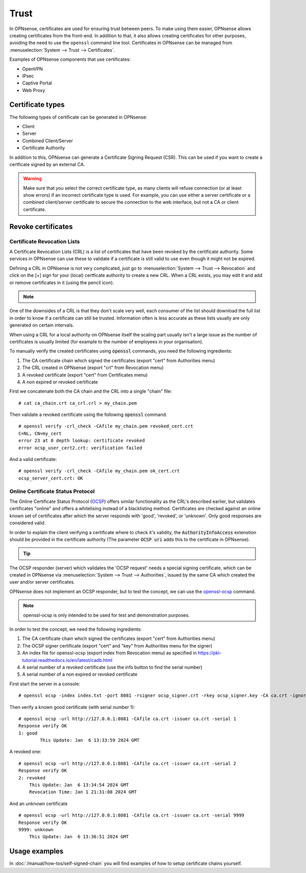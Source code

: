==================
Trust
==================

In OPNsense, certificates are used for ensuring trust between peers. To make using them easier, OPNsense allows creating
certificates from the front-end. In addition to that, it also allows creating certificates for other purposes,
avoiding the need to use the ``openssl`` command line tool. Certificates in OPNsense can be managed from
:menuselection:`System --> Trust --> Certificates`.

Examples of OPNsense components that use certificates:

* OpenVPN
* IPsec
* Captive Portal
* Web Proxy

---------------------
Certificate types
---------------------

The following types of certificate can be generated in OPNsense:

* Client
* Server
* Combined Client/Server
* Certificate Authority

In addition to this, OPNsense can generate a Certificate Signing Request (CSR). This can be used if you want to create a
certficate signed by an external CA.

.. warning::

    Make sure that you select the correct certificate type, as many clients will refuse connection (or at least show
    errors) if an incorrect certificate type is used. For example, you can use either a server certificate or a
    combined client/server certificate to secure the connection to the web interface, but not a CA or client certificate.


---------------------
Revoke certificates
---------------------

............................................
Certificate Revocation Lists
............................................

A Certificate Revocation Lists (CRL) is a list of certificates that have been revoked by the certificate authority.
Some services in OPNsense can use these to validate if a certificate is still valid to use even though it might not
be expired.

Defining a CRL in OPNsense is not very complicated, just go to :menuselection:`System --> Trust --> Revocation`
and click on the [+] sign for your (local) certficate authority to create a new CRL. When a CRL exists, you may
edit it and add or remove certificates in it (using the pencil icon).

.. Note::

    .. raw:: html

        If you wish to use a CRL for external tools you can download it using the  <i class="fa fa-download fa-fw"></i>  button


One of the downsides of a CRL is that they don't scale very well, each consumer of the list should download the full list in
order to know if a certificate can still be trusted. Information often is less accurate as these lists usually
are only generated on certain intervals.

When using a CRL for a local authority on OPNsense itself the scaling part usually isn't a large issue as
the number of certificates is usually limited (for example to the number of employees in your organisation).

To manually verify the created certificates using :code:`openssl` commands, you need the following ingredients:

1.  The CA certificate chain which signed the certificates (export "cert" from Authorities menu)
2.  The CRL created in OPNsense (export "crl" from Revocation menu)
3.  A revoked certificate (export "cert" from Certificates menu)
4.  A non expired or revoked certificate

First we concatenate both the CA chain and the CRL into a single "chain" file:

::

    # cat ca_chain.crt ca_crl.crl > my_chain.pem

Then validate a revoked certificate using the following :code:`openssl` command:

::

    # openssl verify -crl_check -CAfile my_chain.pem revoked_cert.crt
    C=NL, CN=my_cert
    error 23 at 0 depth lookup: certificate revoked
    error ocsp_user_cert2.crt: verification failed

And a valid certificate:

::

    # openssl verify -crl_check -CAfile my_chain.pem ok_cert.crt
    ocsp_server_cert.crt: OK



............................................
Online Certificate Status Protocol
............................................

The Online Certificate Status Protocol (`OCSP <https://en.wikipedia.org/wiki/Online_Certificate_Status_Protocol>`__) offers similar functionality as the CRL's described earlier, but validates
certificates "online" and offers a whitelising instead of a blacklisting method.
Certificates are checked against an online known set of certificates after which the server responds with
'good', 'revoked', or 'unknown'. Only good responses are considered valid.

In order to explain the client verifying a certificate where to check it's validity, the :code:`AuthorityInfoAccess` extenstion
should be provided in the certificate authority (The parameter :code:`OCSP uri` adds this to the certificate in OPNsense).

.. Tip::

    .. raw:: html

        You can use the  <i class="fa fa-info-circle fa-fw"></i>  button to find the ocsp uri when available.


The OCSP responder (server) which validates the 'OCSP request' needs a special signing certificate, which can
be created in OPNsense via :menuselection:`System --> Trust --> Authorities`, issued by the same CA which created the
user and/or server certificates.

OPNsense does not implement an OCSP responder, but to test the concept, we can use the
`openssl-ocsp <https://www.openssl.org/docs/man3.0/man1/openssl-ocsp.html>`__ command.

.. Note::

    openssl-ocsp is only intended to be used for test and demonstration purposes.

In order to test the concept, we need the following ingredients:

1.  The CA certificate chain which signed the certificates (export "cert" from Authorities menu)
2.  The OCSP signer certificate (export "cert" and "key" from Authorities menu for the signer)
3.  An index file for openssl-ocsp (export index from Revocation menu) as specified in https://pki-tutorial.readthedocs.io/en/latest/cadb.html
4.  A serial number of a revoked certificate (use the info button to find the serial number)
5.  A serial number of a non expired or revoked certificate

First start the server in a console:

::

    # openssl ocsp -index index.txt -port 8081 -rsigner ocsp_signer.crt -rkey ocsp_signer.key -CA ca.crt -ignore_err -text

Then verify a known good certificate (with serial number 1):

::

    # openssl ocsp -url http://127.0.0.1:8081 -CAfile ca.crt -issuer ca.crt -serial 1
    Response verify OK
    1: good
	    This Update: Jan  6 13:33:59 2024 GMT


A revoked one:

::

    # openssl ocsp -url http://127.0.0.1:8081 -CAfile ca.crt -issuer ca.crt -serial 2
    Response verify OK
    2: revoked
        This Update: Jan  6 13:34:54 2024 GMT
        Revocation Time: Jan 1 21:31:08 2024 GMT


And an unknown certificate

::

    # openssl ocsp -url http://127.0.0.1:8081 -CAfile ca.crt -issuer ca.crt -serial 9999
    Response verify OK
    9999: unknown
        This Update: Jan  6 13:36:51 2024 GMT


-------------------------
Usage examples
-------------------------
In :doc:`/manual/how-tos/self-signed-chain` you will find examples of how to setup certificate chains yourself.
